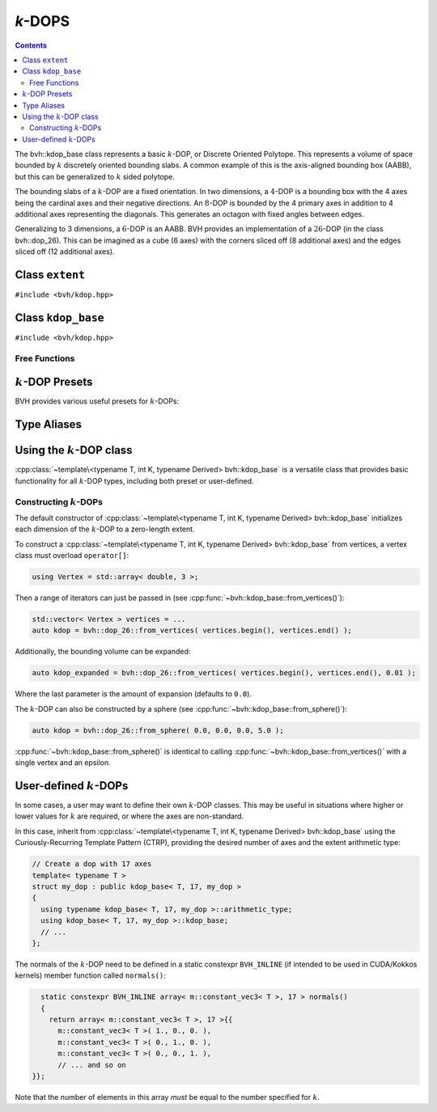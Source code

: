 *k*-DOPS
========

.. contents::

The bvh::kdop_base class represents a basic :math:`k`-DOP, or Discrete Oriented Polytope. This represents a volume of space
bounded by :math:`k` discretely oriented bounding slabs. A common example of this is the axis-aligned bounding box
(AABB), but this can be generalized to :math:`k` sided polytope.

The bounding slabs of a :math:`k`-DOP are a fixed orientation. In two dimensions, a :math:`4`-DOP is a bounding box with
the 4 axes being the cardinal axes and their negative directions. An :math:`8`-DOP is bounded by the 4 primary axes in
addition to 4 additional axes representing the diagonals. This generates an octagon with fixed angles between edges.

Generalizing to 3 dimensions, a :math:`6`-DOP is an AABB. BVH provides an implementation of a :math:`26`-DOP
(in the class bvh::dop_26). This can be imagined as a cube (6 axes) with the corners sliced off (8 additional axes) and
the edges sliced off (12 additional axes).

Class ``extent``
----------------

``#include <bvh/kdop.hpp>``

.. doxygenstruct:: bvh::extent
    :members:

Class ``kdop_base``
-------------------

``#include <bvh/kdop.hpp>``

.. doxygenstruct:: bvh::kdop_base
    :members:

Free Functions
^^^^^^^^^^^^^^

.. doxygenfunction:: bvh::overlap(const kdop_base<T, K, Derived>&, const kdop_base<T, K, Derived>&)

.. doxygenfunction:: bvh::merge(const kdop_base<T, K, Derived>&, const kdop_base<T, K, Derived>&)

:math:`k`-DOP Presets
---------------------

BVH provides various useful presets for :math:`k`-DOPs:

.. doxygenstruct:: bvh::dop_6

.. doxygenstruct:: bvh::dop_18

.. doxygenstruct:: bvh::dop_26

Type Aliases
------------

.. doxygentypedef:: dop_6d

.. doxygentypedef:: dop_18d

.. doxygentypedef:: dop_26d

Using the :math:`k`-DOP class
-----------------------------

:cpp:class:`~template\<typename T, int K, typename Derived> bvh::kdop_base` is a versatile class that provides basic
functionality for all :math:`k`-DOP types, including both preset or user-defined.

Constructing :math:`k`-DOPs
^^^^^^^^^^^^^^^^^^^^^^^^^^^

The default constructor of :cpp:class:`~template\<typename T, int K, typename Derived> bvh::kdop_base` initializes each dimension
of the :math:`k`-DOP to a zero-length extent.

To construct a :cpp:class:`~template\<typename T, int K, typename Derived> bvh::kdop_base` from vertices, a vertex
class must overload ``operator[]``:

.. code-block::

    using Vertex = std::array< double, 3 >;

Then a range of iterators can just be passed in (see :cpp:func:`~bvh::kdop_base::from_vertices()`):

.. code-block::

    std::vector< Vertex > vertices = ...
    auto kdop = bvh::dop_26::from_vertices( vertices.begin(), vertices.end() );

Additionally, the bounding volume can be expanded:

.. code-block::

    auto kdop_expanded = bvh::dop_26::from_vertices( vertices.begin(), vertices.end(), 0.01 );

Where the last parameter is the amount of expansion (defaults to ``0.0``).


The :math:`k`-DOP can also be constructed by a sphere (see :cpp:func:`~bvh::kdop_base::from_sphere()`):

.. code-block::

    auto kdop = bvh::dop_26::from_sphere( 0.0, 0.0, 0.0, 5.0 );


:cpp:func:`~bvh::kdop_base::from_sphere()` is identical to calling :cpp:func:`~bvh::kdop_base::from_vertices()` with a single
vertex and an epsilon.

User-defined :math:`k`-DOPs
---------------------------

In some cases, a user may want to define their own :math:`k`-DOP classes. This may be useful in situations where higher
or lower values for :math:`k` are required, or where the axes are non-standard.

In this case, inherit from :cpp:class:`~template\<typename T, int K, typename Derived> bvh::kdop_base` using the
Curiously-Recurring Template Pattern (CTRP), providing the desired number of axes and the extent arithmetic type:

.. code-block::

    // Create a dop with 17 axes
    template< typename T >
    struct my_dop : public kdop_base< T, 17, my_dop >
    {
      using typename kdop_base< T, 17, my_dop >::arithmetic_type;
      using kdop_base< T, 17, my_dop >::kdop_base;
      // ...
    };

The normals of the :math:`k`-DOP need to be defined in a static constexpr ``BVH_INLINE`` (if intended to be used in
CUDA/Kokkos kernels) member function called ``normals()``:

.. code-block::

    static constexpr BVH_INLINE array< m::constant_vec3< T >, 17 > normals()
    {
      return array< m::constant_vec3< T >, 17 >{{
        m::constant_vec3< T >( 1., 0., 0. ),
        m::constant_vec3< T >( 0., 1., 0. ),
        m::constant_vec3< T >( 0., 0., 1. ),
        // ... and so on
  }};

Note that the number of elements in this array *must* be equal to the number specified for :math:`k`.